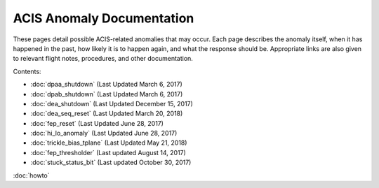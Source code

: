 .. ACIS Anomaly Pages documentation master file, created by
   sphinx-quickstart on Mon Sep 26 14:56:53 2016.
   You can adapt this file completely to your liking, but it should at least
   contain the root `toctree` directive.

ACIS Anomaly Documentation
==========================

These pages detail possible ACIS-related anomalies that may occur. Each page 
describes the anomaly itself, when it has happened in the past, how likely it is
to happen again, and what the response should be. Appropriate links are also 
given to relevant flight notes, procedures, and other documentation.

Contents:
 
* :doc:`dpaa_shutdown` (Last Updated March 6, 2017)
* :doc:`dpab_shutdown` (Last Updated March 6, 2017)
* :doc:`dea_shutdown` (Last Updated December 15, 2017)
* :doc:`dea_seq_reset` (Last Updated March 20, 2018)
* :doc:`fep_reset` (Last Updated June 28, 2017)
* :doc:`hi_lo_anomaly` (Last Updated June 28, 2017)
* :doc:`trickle_bias_tplane` (Last Updated May 21, 2018)
* :doc:`fep_thresholder` (Last updated August 14, 2017)
* :doc:`stuck_status_bit` (Last updated October 30, 2017)

:doc:`howto`
